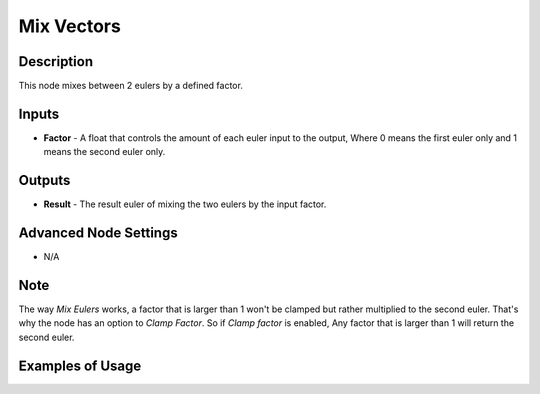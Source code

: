 Mix Vectors
===========

Description
-----------
This node mixes between 2 eulers by a defined factor.

.. image:: images/mix_euler_node.png
   :width: 160pt

Inputs
------

- **Factor** - A float that controls the amount of each euler input to the output, Where 0 means the first euler only and 1 means the second euler only.


Outputs
-------

- **Result** - The result euler of mixing the two eulers by the input factor.

Advanced Node Settings
----------------------

- N/A

Note
----

The way *Mix Eulers* works, a factor that is larger than 1 won't be clamped but rather multiplied to the second euler. That's why the node has an option to *Clamp Factor*. So if *Clamp factor* is enabled, Any factor that is larger than 1 will return the second euler.

Examples of Usage
-----------------

.. image:: gifs/mix_euler_node_example.gif
